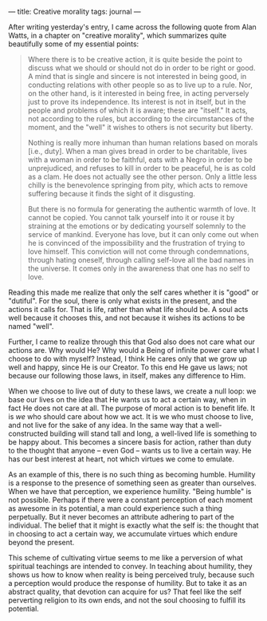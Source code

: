 :PROPERTIES:
:ID:       56AD32A2-3A42-4328-BC1D-57B02EFEDCE4
:SLUG:     creative-morality
:END:
---
title: Creative morality
tags: journal
---

After writing yesterday's entry, I came across the following quote from
Alan Watts, in a chapter on "creative morality", which summarizes quite
beautifully some of my essential points:

#+BEGIN_QUOTE
Where there is to be creative action, it is quite beside the point to
discuss what we should or should not do in order to be right or good. A
mind that is single and sincere is not interested in being good, in
conducting relations with other people so as to live up to a rule. Nor,
on the other hand, is it interested in being free, in acting perversely
just to prove its independence. Its interest is not in itself, but in
the people and problems of which it is aware; these are "itself." It
acts, not according to the rules, but according to the circumstances of
the moment, and the "well" it wishes to others is not security but
liberty.

Nothing is really more inhuman than human relations based on morals
[i.e., duty]. When a man gives bread in order to be charitable, lives
with a woman in order to be faithful, eats with a Negro in order to be
unprejudiced, and refuses to kill in order to be peaceful, he is as cold
as a clam. He does not actually see the other person. Only a little less
chilly is the benevolence springing from pity, which acts to remove
suffering because it finds the sight of it disgusting.

But there is no formula for generating the authentic warmth of love. It
cannot be copied. You cannot talk yourself into it or rouse it by
straining at the emotions or by dedicating yourself solemnly to the
service of mankind. Everyone has love, but it can only come out when he
is convinced of the impossibility and the frustration of trying to love
himself. This conviction will not come through condemnations, through
hating oneself, through calling self-love all the bad names in the
universe. It comes only in the awareness that one has no self to love.

#+END_QUOTE

Reading this made me realize that only the self cares whether it is
"good" or "dutiful". For the soul, there is only what exists in the
present, and the actions it calls for. That is life, rather than what
life should be. A soul acts well because it chooses this, and not
because it wishes its actions to be named "well".

Further, I came to realize through this that God also does not care what
our actions are. Why would He? Why would a Being of infinite power care
what I choose to do with myself? Instead, I think He cares only that we
grow up well and happy, since He is our Creator. To this end He gave us
laws; not because our following those laws, in itself, makes any
difference to Him.

When we choose to live out of duty to these laws, we create a null loop:
we base our lives on the idea that He wants us to act a certain way,
when in fact He does not care at all. The purpose of moral action is to
benefit life. It is /we/ who should care about how we act. It is we who
must choose to live, and not live for the sake of any idea. In the same
way that a well-constructed building will stand tall and long, a
well-lived life is something to be happy about. This becomes a sincere
basis for action, rather than duty to the thought that anyone -- even
God -- wants us to live a certain way. He has our best interest at
heart, not which virtues we come to emulate.

As an example of this, there is no such thing as becoming humble.
Humility is a response to the presence of something seen as greater than
ourselves. When we have that perception, we experience humility. "Being
humble" is not possible. Perhaps if there were a constant perception of
each moment as awesome in its potential, a man could experience such a
thing perpetually. But it never becomes an attribute adhering to part of
the individual. The belief that it might is exactly what the self is:
the thought that in choosing to act a certain way, we accumulate virtues
which endure beyond the present.

This scheme of cultivating virtue seems to me like a perversion of what
spiritual teachings are intended to convey. In teaching about humility,
they shows us how to know when reality is being perceived truly, because
such a perception would produce the response of humility. But to take it
as an abstract quality, that devotion can acquire for us? That feel like
the self perverting religion to its own ends, and not the soul choosing
to fulfill its potential.
